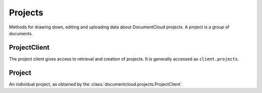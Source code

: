 Projects
========

Methods for drawing down, editing and uploading data about DocumentCloud
projects. A project is a group of documents.

ProjectClient
-------------

.. class:: documentcloud.projects.ProjectClient

   The project client gives access to retrieval and creation of projects.
   It is generally accessed as ``client.projects``.

   .. method:: all(**params)

      Return all projects for the authorized DocumentCloud account.
      Please see the full `API documentation`_ for available parameters. ::

           >>> from documentcloud import DocumentCloud
           >>> client = DocumentCloud(USERNAME, PASSWORD)
           >>> obj_list = client.projects.all()
           >>> obj_list[0]
           <Project: Ruben Salazar>

   .. method:: create(title, description="", private=True, document_ids=None)

      Create a new project on DocumentCloud. You must be authorized to do this.
      Returns the object representing the new record you've created.

           >>> from documentcloud import DocumentCloud
           >>> client = DocumentCloud(USERNAME, PASSWORD)
           >>> obj = client.projects.create("New project")
           >>> obj
           <Project: New project>

   .. method:: get(id=None, title=None)

      Return the project with the provided DocumentCloud identifer. You can
      retrieve projects using either the `id` or `title`. ::

           >>> from documentcloud import DocumentCloud
           >>> client = DocumentCloud(USERNAME, PASSWORD)
           >>> # Fetch using the id
           >>> obj = client.projects.get(id='816')
           >>> obj
           <Project: The Ruben Salazar Files>
           >>> # Fetch using the title
           >>> obj = client.projects.get(title='The Ruben Salazar Files')
           >>> obj
           <Project: The Ruben Salazar Files>

   .. method:: get_or_create_by_title(title)

      Fetch the project with provided name, or create it if it does not exist. You
      must be authorized to do this. Returns a tuple. An object representing the
      record comes first. A boolean that reports whether or not the objects was
      created fresh comes second. It is true when the record was created, false
      when it was found on the site already.

           >>> from documentcloud import DocumentCloud
           >>> client = DocumentCloud(USERNAME, PASSWORD)
           >>> # The first time it will be created and added to documentcloud.org
           >>> obj, created = client.projects.get_or_create_by_title("New project")
           >>> obj, created
           <Project: New project>, True
           >>> # The second time it will be fetched from documentcloud.org
           >>> obj, created = client.projects.get_or_create_by_title("New project")
           >>> obj, created
           <Project: New project>, False

   .. method:: get_by_id(id)

      Return the project with the provided id. Operates the same as
      `client.projects.get`.

   .. method:: get_by_title(title)

      Return the project with the provided title. Operates the same as
      `client.projects.get`.

   .. method:: list(**params)

      List all projects.
      Please see the full `API documentation`_ for available parameters.

Project
-------

.. class:: documentcloud.projects.Project

   An individual project, as obtained by the :class:`documentcloud.projects.ProjectClient`.

   .. method:: put()

      Save changes to a project back to DocumentCloud. You must be authorized to
      make these changes. Only the
      :attr:`description`,
      :attr:`document_list`,
      :attr:`private`,
      and :attr:`title`,
      attributes may be edited. ::

           >>> obj = client.projects.get('816')
           >>> obj.title = "Brand new title"
           >>> obj.put()

   .. method:: delete()

      Delete a project from DocumentCloud. You must be authorized to make these
      changes. ::

           >>> obj = client.projects.get('816')
           >>> obj.delete()

   .. method:: save()

       An alias for :meth:`put` that saves changes back to DocumentCloud.

   .. attribute:: created_at

      The date and time when this project was created

   .. attribute:: description

       A summary of the project. Can be edited and saved with a put command.

   .. attribute:: document_ids

       A list that contains the unique identifier of the documents assigned to
       this project. Cannot be edited. Edit the document_list instead.

           >>> obj = client.projects.get('816')
           >>> obj.document_ids
           [19419, 19420, 19280, 19281, ...

   .. attribute:: document_list

       A list that documents assigned to this project. Can be expanded by
       appending new documents to the list or cleared by reassigning it as an
       empty list and then issuing the put command.

           >>> obj = client.projects.get('816')
           >>> obj.document_list
           [<Document: Times Columnist Ruben Salazar Slain by Tear-gas Missile>, <Document: Salazar's Legacy Lives On>, <Document: Cub Reporter Catches Attention of El Paso FBI>, ...

   .. attribute:: documents

       Alias for :attr:`document_list`.

   .. attribute:: edit_access

      A boolean indicating whether or not you have the ability to save this project.

   .. method:: get_document(id)

           Retrieves a particular document from the project using the provided
           DocumentCloud identifer.

   .. attribute:: id

       The unique identifer of the project in DocumentCloud's system. Typically
       this is a number.

   .. attribute:: private

      Whether or not this project is private.  Private documents in public
      projects will not be viewable, but setting a project to private will protect
      its existence from being publically viewable.

   .. attribute:: slug

      The slug for the project.  A slug is a URL friendly version of the title.

   .. attribute:: title

       The name of the project. Can be edited and saved with a put command.

   .. attribute:: updated_at

      The date and time of the last time this project was updated.

   .. attribute:: user

      The ID of the :class:`documentcloud.users.User` who created this project.
